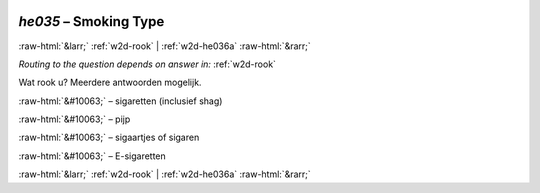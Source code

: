 .. _w2d-he035:

 
 .. role:: raw-html(raw) 
        :format: html 

`he035` – Smoking Type
======================


:raw-html:`&larr;` :ref:`w2d-rook` | :ref:`w2d-he036a` :raw-html:`&rarr;` 

*Routing to the question depends on answer in:* :ref:`w2d-rook`

Wat rook u? Meerdere antwoorden mogelijk.

:raw-html:`&#10063;` – sigaretten (inclusief shag)

:raw-html:`&#10063;` – pijp

:raw-html:`&#10063;` – sigaartjes of sigaren

:raw-html:`&#10063;` – E-sigaretten


.. image:: ../_screenshots/w2-he035.png


:raw-html:`&larr;` :ref:`w2d-rook` | :ref:`w2d-he036a` :raw-html:`&rarr;` 

